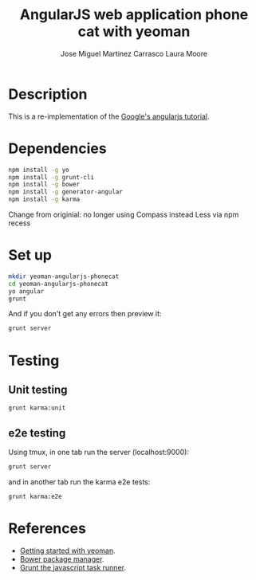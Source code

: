 #+TITLE: AngularJS web application phone cat with yeoman
#+AUTHOR: Jose Miguel Martinez Carrasco
#+AUTHOR: Laura Moore

* Description

This is a re-implementation of the [[https://github.com/angular/angular-phonecat][Google's angularjs tutorial]].
* Dependencies

#+BEGIN_SRC bash
npm install -g yo
npm install -g grunt-cli 
npm install -g bower
npm install -g generator-angular
npm install -g karma
#+END_SRC

Change from originial: no longer using Compass instead Less via npm recess

* Set up

#+BEGIN_SRC bash
mkdir yeoman-angularjs-phonecat
cd yeoman-angularjs-phonecat
yo angular
grunt
#+END_SRC

And if you don't get any errors then preview it:

#+BEGIN_SRC bash
grunt server
#+END_SRC

* Testing

** Unit testing

#+BEGIN_SRC bash
grunt karma:unit
#+END_SRC

** e2e testing

Using tmux, in one tab run the server (localhost:9000):

#+BEGIN_SRC bash
grunt server
#+END_SRC

and in another tab run the karma e2e tests:

#+BEGIN_SRC bash
grunt karma:e2e
#+END_SRC

* References

- [[https://github.com/yeoman/yeoman/wiki/Getting-Started][Getting started with yeoman]].
- [[http://bower.io/][Bower package manager]].
- [[http://gruntjs.com/][Grunt the javascript task runner]].
